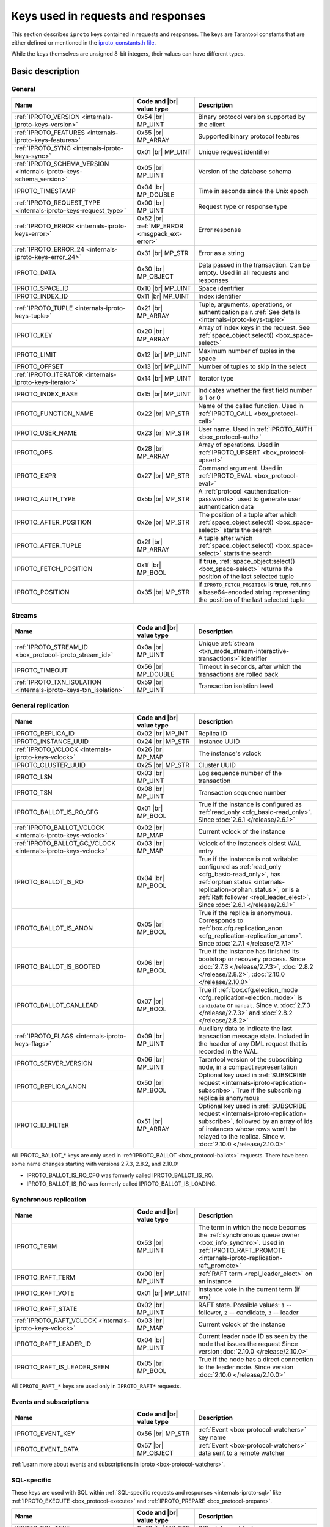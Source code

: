 ..  _box_protocol-key_list:
..  _internals-iproto-keys:

Keys used in requests and responses
===================================

This section describes ``iproto`` keys contained in requests and responses.
The keys are Tarantool constants that are either defined or mentioned in the
`iproto_constants.h file <https://github.com/tarantool/tarantool/blob/master/src/box/iproto_constants.h>`_.

While the keys themselves are unsigned 8-bit integers, their values can have different types.

Basic description
-----------------

General
~~~~~~~

..  container:: table

    ..  list-table::
        :header-rows: 1
        :widths: 40 20 40

        *   -   Name
            -   Code and |br| value type
            -   Description

        *   -   :ref:`IPROTO_VERSION <internals-iproto-keys-version>`
            -   0x54 |br| MP_UINT
            -   Binary protocol version supported by the client

        *   -   :ref:`IPROTO_FEATURES <internals-iproto-keys-features>`
            -   0x55 |br|  MP_ARRAY
            -   Supported binary protocol features

        *   -   :ref:`IPROTO_SYNC <internals-iproto-keys-sync>`
            -   0x01 |br|  MP_UINT
            -   Unique request identifier

        *   -   :ref:`IPROTO_SCHEMA_VERSION <internals-iproto-keys-schema_version>`
            -   0x05 |br|  MP_UINT
            -   Version of the database schema

        *   -   IPROTO_TIMESTAMP
            -   0x04 |br| MP_DOUBLE 
            -   Time in seconds since the Unix epoch

        *   -   :ref:`IPROTO_REQUEST_TYPE <internals-iproto-keys-request_type>`
            -   0x00 |br| MP_UINT
            -   Request type or response type

        *   -   :ref:`IPROTO_ERROR <internals-iproto-keys-error>`
            -   0x52 |br| :ref:`MP_ERROR <msgpack_ext-error>`
            -   Error response

        *   -   :ref:`IPROTO_ERROR_24 <internals-iproto-keys-error_24>`
            -   0x31 |br| MP_STR
            -   Error as a string

        *   -   IPROTO_DATA
            -   0x30 |br| MP_OBJECT
            -   Data passed in the transaction. Can be empty. Used in all requests and responses

        *   -   IPROTO_SPACE_ID
            -   0x10 |br| MP_UINT
            -   Space identifier

        *   -   IPROTO_INDEX_ID
            -   0x11 |br| MP_UINT
            -   Index identifier

        *   -   :ref:`IPROTO_TUPLE <internals-iproto-keys-tuple>`
            -   0x21 |br| MP_ARRAY
            -   Tuple, arguments, operations, or authentication pair.
                :ref:`See details <internals-iproto-keys-tuple>`

        *   -   IPROTO_KEY
            -   0x20 |br| MP_ARRAY
            -   Array of index keys in the request. See :ref:`space_object:select() <box_space-select>`

        *   -   IPROTO_LIMIT
            -   0x12 |br| MP_UINT
            -   Maximum number of tuples in the space

        *   -   IPROTO_OFFSET
            -   0x13 |br| MP_UINT
            -   Number of tuples to skip in the select

        *   -   :ref:`IPROTO_ITERATOR <internals-iproto-keys-iterator>`
            -   0x14 |br| MP_UINT
            -   Iterator type

        *   -   IPROTO_INDEX_BASE
            -   0x15 |br| MP_UINT
            -   Indicates whether the first field number is 1 or 0

        *   -   IPROTO_FUNCTION_NAME
            -   0x22 |br| MP_STR
            -   Name of the called function. Used in :ref:`IPROTO_CALL <box_protocol-call>`

        *   -   IPROTO_USER_NAME
            -   0x23 |br| MP_STR
            -   User name. Used in :ref:`IPROTO_AUTH <box_protocol-auth>`

        *   -   IPROTO_OPS
            -   0x28 |br| MP_ARRAY
            -   Array of operations. Used in :ref:`IPROTO_UPSERT <box_protocol-upsert>`

        *   -   IPROTO_EXPR
            -   0x27 |br| MP_STR
            -   Command argument. Used in :ref:`IPROTO_EVAL <box_protocol-eval>`

        *   -   IPROTO_AUTH_TYPE
            -   0x5b |br| MP_STR
            -   A :ref:`protocol <authentication-passwords>` used to generate user authentication data

        *   -   IPROTO_AFTER_POSITION
            -   0x2e |br| MP_STR
            -   The position of a tuple after which :ref:`space_object:select() <box_space-select>` starts the search

        *   -   IPROTO_AFTER_TUPLE
            -   0x2f |br| MP_ARRAY
            -   A tuple after which :ref:`space_object:select() <box_space-select>` starts the search

        *   -   IPROTO_FETCH_POSITION
            -   0x1f |br| MP_BOOL
            -   If **true**, :ref:`space_object:select() <box_space-select>` returns the position of the last selected tuple

        *   -   IPROTO_POSITION
            -   0x35 |br| MP_STR
            -   If ``IPROTO_FETCH_POSITION`` is **true**, returns a base64-encoded string representing
                the position of the last selected tuple

Streams
~~~~~~~

..  container:: table

    ..  list-table::
        :header-rows: 1
        :widths: 40 20 40

        *   -   Name
            -   Code and |br| value type
            -   Description

        *   -   :ref:`IPROTO_STREAM_ID <box_protocol-iproto_stream_id>`
            -   0x0a |br| MP_UINT
            -   Unique :ref:`stream <txn_mode_stream-interactive-transactions>` identifier

        *   -   IPROTO_TIMEOUT
            -   0x56 |br| MP_DOUBLE
            -   Timeout in seconds, after which the transactions are rolled back

        *   -   :ref:`IPROTO_TXN_ISOLATION <internals-iproto-keys-txn_isolation>`
            -   0x59 |br| MP_UINT
            -   Transaction isolation level


..  _internals-iproto-keys-replication-general:

General replication
~~~~~~~~~~~~~~~~~~~

..  container:: table

    ..  list-table::
        :header-rows: 1
        :widths: 40 20 40

        *   -   Name
            -   Code and |br| value type
            -   Description

        *   -   IPROTO_REPLICA_ID
            -   0x02 |br| MP_INT
            -   Replica ID

        *   -   IPROTO_INSTANCE_UUID
            -   0x24 |br| MP_STR
            -   Instance UUID

        *   -   :ref:`IPROTO_VCLOCK <internals-iproto-keys-vclock>`
            -   0x26 |br| MP_MAP
            -   The instance's vclock

        *   -   IPROTO_CLUSTER_UUID
            -   0x25 |br| MP_STR
            -   Cluster UUID

        *   -   IPROTO_LSN
            -   0x03 |br| MP_UINT
            -   Log sequence number of the transaction

        *   -   IPROTO_TSN
            -   0x08 |br| MP_UINT
            -   Transaction sequence number

        *   -   IPROTO_BALLOT_IS_RO_CFG
            -   0x01 |br| MP_BOOL
            -   True if the instance is configured as :ref:`read_only <cfg_basic-read_only>`.
                Since :doc:`2.6.1 </release/2.6.1>`

        *   -   :ref:`IPROTO_BALLOT_VCLOCK <internals-iproto-keys-vclock>`
            -   0x02 |br| MP_MAP
            -   Current vclock of the instance

        *   -   :ref:`IPROTO_BALLOT_GC_VCLOCK <internals-iproto-keys-vclock>`
            -   0x03 |br| MP_MAP
            -   Vclock of the instance’s oldest WAL entry

        *   -   IPROTO_BALLOT_IS_RO
            -   0x04 |br| MP_BOOL
            -   True if the instance is not writable: configured as :ref:`read_only <cfg_basic-read_only>`,
                has :ref:`orphan status <internals-replication-orphan_status>`, or
                is a :ref:`Raft follower <repl_leader_elect>`.
                Since :doc:`2.6.1 </release/2.6.1>`

        *   -   IPROTO_BALLOT_IS_ANON
            -   0x05 |br| MP_BOOL
            -   True if the replica is anonymous.
                Corresponds to :ref:`box.cfg.replication_anon <cfg_replication-replication_anon>`.
                Since :doc:`2.7.1 </release/2.7.1>`

        *   -   IPROTO_BALLOT_IS_BOOTED
            -   0x06 |br| MP_BOOL
            -   True if the instance has finished its bootstrap or recovery process.
                Since :doc:`2.7.3 </release/2.7.3>`, :doc:`2.8.2 </release/2.8.2>`, :doc:`2.10.0 </release/2.10.0>`

        *   -   IPROTO_BALLOT_CAN_LEAD
            -   0x07 |br| MP_BOOL
            -   True if :ref:`box.cfg.election_mode <cfg_replication-election_mode>` is ``candidate`` or ``manual``.
                Since v. :doc:`2.7.3 </release/2.7.3>` and :doc:`2.8.2 </release/2.8.2>`
        
        *   -   :ref:`IPROTO_FLAGS <internals-iproto-keys-flags>`
            -   0x09 |br| MP_UINT
            -   Auxiliary data to indicate the last transaction message state.
                Included in the header of any DML request that is recorded in the WAL.

        *   -   IPROTO_SERVER_VERSION
            -   0x06 |br| MP_UINT
            -   Tarantool version of the subscribing node,
                in a compact representation

        *   -   IPROTO_REPLICA_ANON
            -   0x50 |br| MP_BOOL
            -   Optional key used in :ref:`SUBSCRIBE request <internals-iproto-replication-subscribe>`.
                True if the subscribing replica is anonymous

        *   -   IPROTO_ID_FILTER
            -   0x51 |br| MP_ARRAY
            -   Optional key used in :ref:`SUBSCRIBE request <internals-iproto-replication-subscribe>`,
                followed by an array of ids of instances whose rows won't be relayed to the replica.
                Since v. :doc:`2.10.0 </release/2.10.0>`

All IPROTO_BALLOT_* keys are only used in :ref:`IPROTO_BALLOT <box_protocol-ballots>` requests.
There have been some name changes starting with versions 2.7.3, 2.8.2, and 2.10.0:

*   IPROTO_BALLOT_IS_RO_CFG was formerly called IPROTO_BALLOT_IS_RO.
*   IPROTO_BALLOT_IS_RO was formerly called IPROTO_BALLOT_IS_LOADING.


Synchronous replication
~~~~~~~~~~~~~~~~~~~~~~~

..  container:: table

    ..  list-table::
        :header-rows: 1
        :widths: 40 20 40

        *   -   Name
            -   Code and |br| value type
            -   Description

        *   -   IPROTO_TERM
            -   0x53 |br| MP_UINT
            -   The term in which the node becomes the :ref:`synchronous queue owner <box_info_synchro>`.
                Used in :ref:`IPROTO_RAFT_PROMOTE <internals-iproto-replication-raft_promote>`

        *   -   IPROTO_RAFT_TERM
            -   0x00 |br| MP_UINT
            -   :ref:`RAFT term <repl_leader_elect>` on an instance
        
        *   -   IPROTO_RAFT_VOTE
            -   0x01 |br| MP_UINT
            -   Instance vote in the current term (if any)
        
        *   -   IPROTO_RAFT_STATE
            -   0x02 |br| MP_UINT
            -   RAFT state. Possible values: ``1`` -- follower, ``2`` -- candidate, ``3`` -- leader
        
        *   -   :ref:`IPROTO_RAFT_VCLOCK <internals-iproto-keys-vclock>`
            -   0x03 |br| MP_MAP
            -   Current vclock of the instance
        
        *   -   IPROTO_RAFT_LEADER_ID
            -   0x04 |br| MP_UINT
            -   Current leader node ID as seen by the node that issues the request
                Since version :doc:`2.10.0 </release/2.10.0>`
        
        *   -   IPROTO_RAFT_IS_LEADER_SEEN
            -   0x05 |br| MP_BOOL
            -   True if the node has a direct connection to the leader node. 
                Since version :doc:`2.10.0 </release/2.10.0>`

All ``IPROTO_RAFT_*`` keys are used only in ``IPROTO_RAFT*`` requests.

Events and subscriptions
~~~~~~~~~~~~~~~~~~~~~~~~

..  container:: table

    ..  list-table::
        :header-rows: 1
        :widths: 40 20 40

        *   -   Name
            -   Code and |br| value type
            -   Description

        *   -   IPROTO_EVENT_KEY
            -   0x56 |br| MP_STR
            -   :ref:`Event <box-protocol-watchers>` key name

        *   -   IPROTO_EVENT_DATA
            -   0x57 |br| MP_OBJECT
            -   :ref:`Event <box-protocol-watchers>` data sent to a remote watcher

:ref:`Learn more about events and subscriptions in iproto <box-protocol-watchers>`.

SQL-specific
~~~~~~~~~~~~

These keys are used with SQL within :ref:`SQL-specific requests and responses <internals-iproto-sql>`
like :ref:`IPROTO_EXECUTE <box_protocol-execute>`
and :ref:`IPROTO_PREPARE <box_protocol-prepare>`.

..  container:: table

    ..  list-table::
        :header-rows: 1
        :widths: 40 20 40

        *   -   Name
            -   Code and |br| value type
            -   Description
        
        *   -   IPROTO_SQL_TEXT
            -   0x40 |br| MP_STR
            -   SQL statement text
            
        *   -   IPROTO_STMT_ID
            -   0x43 |br| MP_INT
            -   Identifier of the prepared statement

        *   -   IPROTO_OPTIONS
            -   0x2b |br| MP_ARRAY
            -   SQL transaction options. Usually empty

        *   -   :ref:`IPROTO_METADATA <internals-iproto-keys-metadata>`
            -   0x32 |br| MP_ARRAY of MP_MAP items
            -   SQL transaction metadata

        *   -   IPROTO_FIELD_NAME
            -   0x00 |br| MP_STR
            -   Field name. Nested in :ref:`IPROTO_METADATA <internals-iproto-keys-metadata>`

        *   -   IPROTO_FIELD_TYPE
            -   0x01 |br| MP_STR
            -   Field type. Nested in :ref:`IPROTO_METADATA <internals-iproto-keys-metadata>`

        *   -   IPROTO_FIELD_COLL
            -   0x02 |br| MP_STR
            -   Field collation. Nested in :ref:`IPROTO_METADATA <internals-iproto-keys-metadata>`

        *   -   IPROTO_FIELD_IS_NULLABLE
            -   0x03 |br| MP_BOOL
            -   True if the field is nullable. Nested in :ref:`IPROTO_METADATA <internals-iproto-keys-metadata>`.
        
        *   -   IPROTO_FIELD_IS_AUTOINCREMENT
            -   0x04 |br| MP_BOOL
            -   True if the field is auto-incremented.
                Nested in :ref:`IPROTO_METADATA <internals-iproto-keys-metadata>`.
        
        *   -   IPROTO_FIELD_SPAN
            -   0x05 |br| MP_STR or MP_NIL
            -   Original expression under SELECT.
                Nested in :ref:`IPROTO_METADATA <internals-iproto-keys-metadata>`.
                See :ref:`box.execute() <box-sql_if_full_metadata>`
        
        *   -   IPROTO_BIND_METADATA
            -   0x33 |br| MP_ARRAY
            -   Bind variable names and types
        
        *   -   IPROTO_BIND_COUNT
            -   0x34 |br| MP_INT
            -   Number of parameters to bind
        
        *   -   :ref:`IPROTO_SQL_BIND <internals-iproto-keys-sql_bind>`
            -   0x41 |br| MP_ARRAY
            -   Parameter values to match ? placeholders or :name placeholders
        
        *   -   IPROTO_SQL_INFO
            -   0x42 |br| MP_MAP
            -   Additional SQL-related parameters

        *   -   SQL_INFO_ROW_COUNT
            -   0x00 |br| MP_UINT
            -   Number of changed rows. Is ``0`` for statements that do not change rows. Nested in IPROTO_SQL_INFO

        *   -   SQL_INFO_AUTO_INCREMENT_IDS
            -   0x01 |br| MP_ARRAY of MP_UINT items
            -   New primary key value (or values) for an INSERT in a table
                defined with PRIMARY KEY AUTOINCREMENT.
                Nested in IPROTO_SQL_INFO


Details on individual keys
--------------------------

..  _internals-iproto-keys-version:

IPROTO_VERSION
~~~~~~~~~~~~~~

Code: 0x54.

IPROTO_VERSION is an integer number reflecting the version of protocol that the
client supports. The latest IPROTO_VERSION is |iproto_version|.


..  _internals-iproto-keys-features:

IPROTO_FEATURES
~~~~~~~~~~~~~~~

Code: 0x55.

Available IPROTO_FEATURES are the following:

-   ``IPROTO_FEATURE_STREAMS = 0`` -- streams support: :ref:`IPROTO_STREAM_ID <box_protocol-iproto_stream_id>`
    in the request header.

-   ``IPROTO_FEATURE_TRANSACTIONS = 1`` -- transaction support: IPROTO_BEGIN,
    IPROTO_COMMIT, and IPROTO_ROLLBACK commands (with :ref:`IPROTO_STREAM_ID <box_protocol-iproto_stream_id>`
    in the request header). Learn more about :ref:`sending transaction commands <box_protocol-stream_transactions>`.

-   ``IPROTO_FEATURE_ERROR_EXTENSION = 2`` -- :ref:`MP_ERROR <msgpack_ext-error>`
    MsgPack extension support. Clients that don't support this feature will receive
    error responses for :ref:`IPROTO_EVAL <box_protocol-eval>` and
    :ref:`IPROTO_CALL <box_protocol-call>` encoded to string error messages.

-   ``IPROTO_FEATURE_WATCHERS = 3`` -- remote watchers support: :ref:`IPROTO_WATCH <box_protocol-watch>`,
    :ref:`IPROTO_UNWATCH <box_protocol-unwatch>`, and :ref:`IPROTO_EVENT <box_protocol-event>` commands.

..  _internals-iproto-keys-sync:

IPROTO_SYNC
~~~~~~~~~~~

Code: 0x01.

This is an unsigned integer that should be incremented so that it is unique in every
request. This integer is also returned from :doc:`/reference/reference_lua/box_session/sync`.

The IPROTO_SYNC value of a response should be the same as
the IPROTO_SYNC value of a request.

..  _internals-iproto-keys-schema_version:

IPROTO_SCHEMA_VERSION
~~~~~~~~~~~~~~~~~~~~~

Code: 0x05.

Version of the database schema --
an unsigned number that goes up when there is a major change in the schema.

In a *request* header, IPROTO_SCHEMA_VERSION is optional, so the version will not
be checked if it is absent.

In a *response* header, IPROTO_SCHEMA_VERSION is always present, and it is up to
the client to check if it has changed.

..  _internals-iproto-keys-iterator:

IPROTO_ITERATOR
~~~~~~~~~~~~~~~

Code: 0x14.

Possible values (see `iterator_type.h <https://github.com/tarantool/tarantool/blob/master/src/box/iterator_type.h>`_):

..  container:: table

    ..  list-table::
        :header-rows: 0
        :widths: 15 85

        *   -   ``0``
            -   :ref:`EQ <box_index-pairs>`
        *   -   ``1``
            -   :ref:`REQ <box_index-pairs>`
        *   -   ``2``
            -   :ref:`ALL <box_index-pairs>`, all tuples
        *   -   ``3``
            -   :ref:`LT <box_index-pairs>`, less than
        *   -   ``4``
            -   :ref:`LE <box_index-pairs>`, less than or equal
        *   -   ``5``
            -   :ref:`GE <box_index-pairs>`, greater than or equal
        *   -   ``6``
            -   :ref:`GT <box_index-pairs>`, greater than
        *   -   ``7``
            -   :ref:`BITS_ALL_SET <box_index-pairs>`, all bits of the value are set in the key
        *   -   ``8``
            -   :ref:`BITS_ANY_SET <box_index-pairs>`, at least one bit of the value is set
        *   -   ``9``
            -   :ref:`BITS_ALL_NOT_SET <box_index-pairs>`, no bits are set
        *   -   ``10``
            -   :ref:`OVERLAPS <box_index-pairs>`, overlaps the rectangle or box
        *   -   ``11``
            -   :ref:`NEIGHBOR <box_index-pairs>`, neighbors the rectangle or box


..  _box_protocol-iproto_stream_id:

IPROTO_STREAM_ID
~~~~~~~~~~~~~~~~

Code: 0x0a.

Only used in :ref:`streams <txn_mode_stream-interactive-transactions>`.
This is an unsigned number that should be unique in every stream.

In requests, IPROTO_STREAM_ID is useful for two things:
ensuring that requests within transactions are done in separate groups,
and ensuring strictly consistent execution of requests (whether or not they are within transactions).

In responses, IPROTO_STREAM_ID does not appear.

See :ref:`Binary protocol -- streams <box_protocol-streams>`.


..  _internals-iproto-keys-txn_isolation:

IPROTO_TXN_ISOLATION
~~~~~~~~~~~~~~~~~~~~

IPROTO_TXN_ISOLATION is the :ref:`transaction isolation level <txn_mode_mvcc-options>`.
It can take the following values:

- ``TXN_ISOLATION_DEFAULT = 0``	-- use the default level from ``box.cfg`` (default value)
- ``TXN_ISOLATION_READ_COMMITTED = 1`` -- read changes that are committed but not confirmed yet
- ``TXN_ISOLATION_READ_CONFIRMED = 2`` -- read confirmed changes
- ``TXN_ISOLATION_BEST_EFFORT = 3`` -- determine isolation level automatically

See :ref:`Binary protocol -- streams <box_protocol-streams>` to learn more about
stream transactions in the binary protocol.


..  _internals-iproto-keys-request_type:

IPROTO_REQUEST_TYPE
~~~~~~~~~~~~~~~~~~~

Code: 0x00.

The key is used both in requests and responses. It indicates the request or response type
and has any request or response name for the value (example: IPROTO_AUTH).
See requests and responses for :ref:`client-server communication <internals-requests_responses>`,
:ref:`replication <internals-iproto-replication>`,
:ref:`events and subscriptions <box-protocol-watchers>`,
:ref:`streams and interactive transactions <internals-iproto-streams>`.

..  _internals-iproto-keys-error:

IPROTO_ERROR
~~~~~~~~~~~~

Code: 0x52.

In case of error, the response body contains IPROTO_ERROR and :ref:`IPROTO_ERROR_24 <internals-iproto-keys-error_24>`
instead of IPROTO_DATA.

To learn more about error responses, check the section :ref:`Request and response format <box_protocol-responses_error>`.

..  _internals-iproto-keys-error_24:

IPROTO_ERROR_24
~~~~~~~~~~~~~~~

Code: 0x31.
    
IPROTO_ERROR_24 is used in Tarantool versions prior to :doc:`2.4.1 </release/2.4.1>`.
The key contains the error in the string format.

Since :doc:`Tarantool 2.4.1 </release/2.4.1>`,
Tarantool packs errors as the :ref:`MP_ERROR <msgpack_ext-error>` MessagePack extension,
which includes extra information. Two keys are passed in the error response body: IPROTO_ERROR and IPROTO_ERROR_24.

To learn more about error responses, check the section :ref:`Request and response format <box_protocol-responses_error>`.

..  _internals-iproto-keys-tuple:

IPROTO_TUPLE
~~~~~~~~~~~~

Code: 0x21.

Multiple operations make use of this key in different ways:

..  container:: table

    ..  list-table::
        :widths: 25 75
        :header-rows: 0

        *   -   :ref:`IPROTO_INSERT <box_protocol-insert>`,
                :ref:`IPROTO_REPLACE <box_protocol-replace>`,
                :ref:`IPROTO_UPSERT <box_protocol-upsert>`
            -   Tuple to be inserted
        *   -   :ref:`IPROTO_UPSERT <box_protocol-update>`
            -   Operations to perform
        *   -   :ref:`IPROTO_AUTH <box_protocol-auth>`
            -   Array of 2 fields:
                authentication mechanism and scramble, encrypted according to the specified mechanism.
                See more on the :ref:`authentication <box_protocol-authentication_sequence>` sequence.
        *   -   :ref:`IPROTO_CALL <box_protocol-call>`, :ref:`IPROTO_EVAL <box_protocol-eval>`
            -   Array of arguments

..  _internals-iproto-keys-flags:
..  _box_protocol-flags:

IPROTO_FLAGS
~~~~~~~~~~~~

Code: 0x09.

When it comes to replicating synchronous transactions, the IPROTO_FLAGS key is included in the header.
The key contains an MP_UINT value of one or more bits:

*   IPROTO_FLAG_COMMIT (0x01) will be set if this is the last message for a transaction.
*   IPROTO_FLAG_WAIT_SYNC (0x02) will be set if this is the last message
    for a transaction which cannot be completed immediately.
*   IPROTO_FLAG_WAIT_ACK (0x04) will be set if this is the last message for a synchronous transaction.

Example:

..  raw:: html
    :file: images/flags_example.svg

..  _internals-iproto-keys-vclock:

Vclock keys
~~~~~~~~~~~

The vclock (vector clock) is a log sequence number map that defines the version of the dataset stored on the node.
In fact, it represents the number of logical operations executed on a specific node. A vclock looks like this:

..  raw:: html
    :file: images/vclock.svg

There are four keys that correspond to vector clocks in different contexts of replication.
They all have the MP_MAP type:

*   IPROTO_VCLOCK (0x26) is passed to a new instance :ref:`joining the replica set <box_protocol-join>`.

*   IPROTO_BALLOT_VCLOCK (0x02) is sent in response to :ref:`IPROTO_VOTE <internals-iproto-replication-vote>`.
    This key was introduced in :doc:`/release/2.6.1`.

*   IPROTO_BALLOT_GC_VCLOCK (0x03) is also sent in response to :ref:`IPROTO_VOTE <internals-iproto-replication-vote>`.
    It is the vclock of the oldest WAL entry on the instance.
    Corresponds to :ref:`box.info.gc().vclock <box_info_gc>`.
    This key was introduced in :doc:`/release/2.6.1`.

*   IPROTO_RAFT_VCLOCK (0x03) is included in the :ref:`IPROTO_RAFT <box_protocol-raft>` message.
    It is present only on the instances in the :ref:`"candidate" state <cfg_replication-election_mode>`
    (IPROTO_RAFT_STATE == 2).

..  _internals-iproto-keys-metadata:
    
IPROTO_METADATA
~~~~~~~~~~~~~~~

Code: 0x32.

Used with SQL within :ref:`IPROTO_EXECUTE <box_protocol-execute>`.

The key contains an array of column maps, with each column map containing
at least IPROTO_FIELD_NAME (0x00) and MP_STR, and IPROTO_FIELD_TYPE (0x01) and MP_STR.

Additionally, if ``sql_full_metadata`` in the
:ref:`_session_settings <box_space-session_settings>` system space
is TRUE, then the array will have these additional column maps
which correspond to components described in the :ref:`box.execute() <box-sql_if_full_metadata>` section.

..  _internals-iproto-keys-sql_bind:

IPROTO_SQL_BIND
~~~~~~~~~~~~~~~

Code: 0x41.

Used with SQL within :ref:`IPROTO_EXECUTE <box_protocol-execute>`.

IPROTO_SQL_BIND is an array of parameter values to match ? placeholders or :name placeholders.
It can contain values of any type, including MP_MAP.

*   Values that are not MP_MAP replace the ``?`` placeholders in the request.

*   MP_MAP values must have the format ``{[name] = value}``,
    where ``name`` is the named parameter in the request. Here is an example of such a request:

    ..  code-block:: tarantoolsession

        tarantool> conn:execute('SELECT ?, ?, :name1, ?, :name2, :name1', {1, 2, {[':name1'] = 5}, 'str', {[':name2'] = true}})
        ---
        - metadata:
        - name: COLUMN_1
            type: integer
        - name: COLUMN_2
            type: integer
        - name: COLUMN_3
            type: integer
        - name: COLUMN_4
            type: text
        - name: COLUMN_5
            type: boolean
        - name: COLUMN_6
            type: boolean
        rows:
        - [1, 2, 5, 'str', true, 5]  
